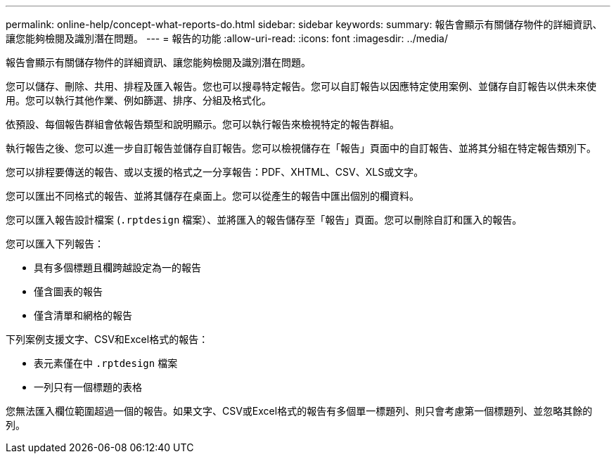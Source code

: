 ---
permalink: online-help/concept-what-reports-do.html 
sidebar: sidebar 
keywords:  
summary: 報告會顯示有關儲存物件的詳細資訊、讓您能夠檢閱及識別潛在問題。 
---
= 報告的功能
:allow-uri-read: 
:icons: font
:imagesdir: ../media/


[role="lead"]
報告會顯示有關儲存物件的詳細資訊、讓您能夠檢閱及識別潛在問題。

您可以儲存、刪除、共用、排程及匯入報告。您也可以搜尋特定報告。您可以自訂報告以因應特定使用案例、並儲存自訂報告以供未來使用。您可以執行其他作業、例如篩選、排序、分組及格式化。

依預設、每個報告群組會依報告類型和說明顯示。您可以執行報告來檢視特定的報告群組。

執行報告之後、您可以進一步自訂報告並儲存自訂報告。您可以檢視儲存在「報告」頁面中的自訂報告、並將其分組在特定報告類別下。

您可以排程要傳送的報告、或以支援的格式之一分享報告：PDF、XHTML、CSV、XLS或文字。

您可以匯出不同格式的報告、並將其儲存在桌面上。您可以從產生的報告中匯出個別的欄資料。

您可以匯入報告設計檔案 (`.rptdesign` 檔案）、並將匯入的報告儲存至「報告」頁面。您可以刪除自訂和匯入的報告。

您可以匯入下列報告：

* 具有多個標題且欄跨越設定為一的報告
* 僅含圖表的報告
* 僅含清單和網格的報告


下列案例支援文字、CSV和Excel格式的報告：

* 表元素僅在中 `.rptdesign` 檔案
* 一列只有一個標題的表格


您無法匯入欄位範圍超過一個的報告。如果文字、CSV或Excel格式的報告有多個單一標題列、則只會考慮第一個標題列、並忽略其餘的列。

